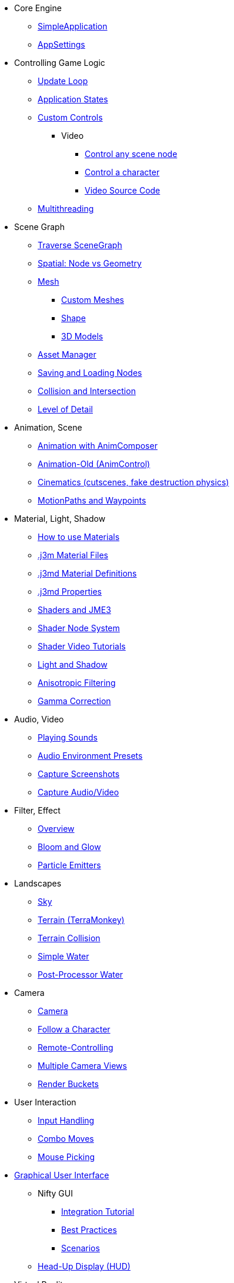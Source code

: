 * Core Engine
** xref:app/simpleapplication.adoc[SimpleApplication]
** xref:system/appsettings.adoc[AppSettings]
* Controlling Game Logic
** xref:app/update_loop.adoc[Update Loop]
** xref:app/state/application_states.adoc[Application States]
** xref:scene/control/custom_controls.adoc[Custom Controls]
*** Video
**** link:https://www.youtube.com/watch?v=MNDiZ9YHIpM[Control any scene node]
**** link:https://www.youtube.com/watch?v=-OzRZscLlHY[Control a character]
**** link:https://wiki.jmonkeyengine.org/Scenes/SDK-UsecaseDemo_1.zip[Video Source Code]    
** xref:app/multithreading.adoc[Multithreading]
* Scene Graph
** xref:scene/traverse_scenegraph.adoc[Traverse SceneGraph]
** xref:scene/spatial.adoc[Spatial: Node vs Geometry]
** xref:scene/mesh.adoc[Mesh]
*** xref:scene/custom_meshes.adoc[Custom Meshes]
*** xref:scene/shape/shape.adoc[Shape]
*** xref:scene/3d_models.adoc[3D Models]
** xref:asset/asset_manager.adoc[Asset Manager]
** xref:export/save_and_load.adoc[Saving and Loading Nodes]
** xref:collision/collision_and_intersection.adoc[Collision and Intersection]
** xref:scene/control/level_of_detail.adoc[Level of Detail]
* Animation, Scene
** xref:animation/animation_new.adoc[Animation with AnimComposer]
** xref:animation/animation.adoc[Animation-Old (AnimControl)]
// ** xref:anim/animation.adoc[Animation-New]
** xref:cinematic/cinematics.adoc[Cinematics (cutscenes, fake destruction physics)]
** xref:cinematic/motionpath.adoc[MotionPaths and Waypoints]
* Material, Light, Shadow
** xref:material/how_to_use_materials.adoc[How to use Materials]
** xref:material/j3m_material_files.adoc[.j3m Material Files]
** xref:material/material_definitions.adoc[.j3md Material Definitions]
** xref:material/materials_overview.adoc[.j3md Properties]
** xref:shader/jme3_shaders.adoc[Shaders and JME3]
** xref:shader/jme3_shadernodes.adoc[Shader Node System]
** xref:shader/shader_video_tutorials.adoc[Shader Video Tutorials]
** xref:light/light_and_shadow.adoc[Light and Shadow]
** xref:texture/anisotropic_filtering.adoc[Anisotropic Filtering]
** xref:system/jme3_srgbpipeline.adoc[Gamma Correction]
* Audio, Video
** xref:audio/audio.adoc[Playing Sounds]
** xref:audio/audio_environment_presets.adoc[Audio Environment Presets]
** xref:app/state/screenshots.adoc[Capture Screenshots]
** xref:app/state/capture_audio_video_to_a_file.adoc[Capture Audio/Video]
* Filter, Effect
** xref:effect/effects_overview.adoc[Overview]
** xref:effect/bloom_and_glow.adoc[Bloom and Glow]
** xref:effect/particle_emitters.adoc[Particle Emitters]
* Landscapes
** xref:util/sky.adoc[Sky]
** xref:terrain/terrain.adoc[Terrain (TerraMonkey)]
** xref:collision/terrain_collision.adoc[Terrain Collision]
** xref:effect/water.adoc[Simple Water]
** xref:effect/post-processor_water.adoc[Post-Processor Water]
* Camera
** xref:renderer/camera.adoc[Camera]
** xref:renderer/making_the_camera_follow_a_character.adoc[Follow a Character]
** xref:renderer/remote-controlling_the_camera.adoc[Remote-Controlling]
** xref:renderer/multiple_camera_views.adoc[Multiple Camera Views]
** xref:renderer/jme3_renderbuckets.adoc[Render Buckets]
* User Interaction
** xref:input/input_handling.adoc[Input Handling]
** xref:input/combo_moves.adoc[Combo Moves]
** xref:input/mouse_picking.adoc[Mouse Picking]
* xref:gui/topic_gui.adoc[Graphical User Interface]
** Nifty GUI
*** xref:gui/nifty_gui.adoc[Integration Tutorial]
*** xref:gui/nifty_gui_best_practices.adoc[Best Practices]
*** xref:gui/nifty_gui_scenarios.adoc[Scenarios]
** xref:ui/hud.adoc[Head-Up Display (HUD)]
* Virtual Reality
** xref:vr/virtualreality.adoc[Virtual Reality]
** xref:vr/virtualrealitycontrollers.adoc[Virtual Reality Controllers]
